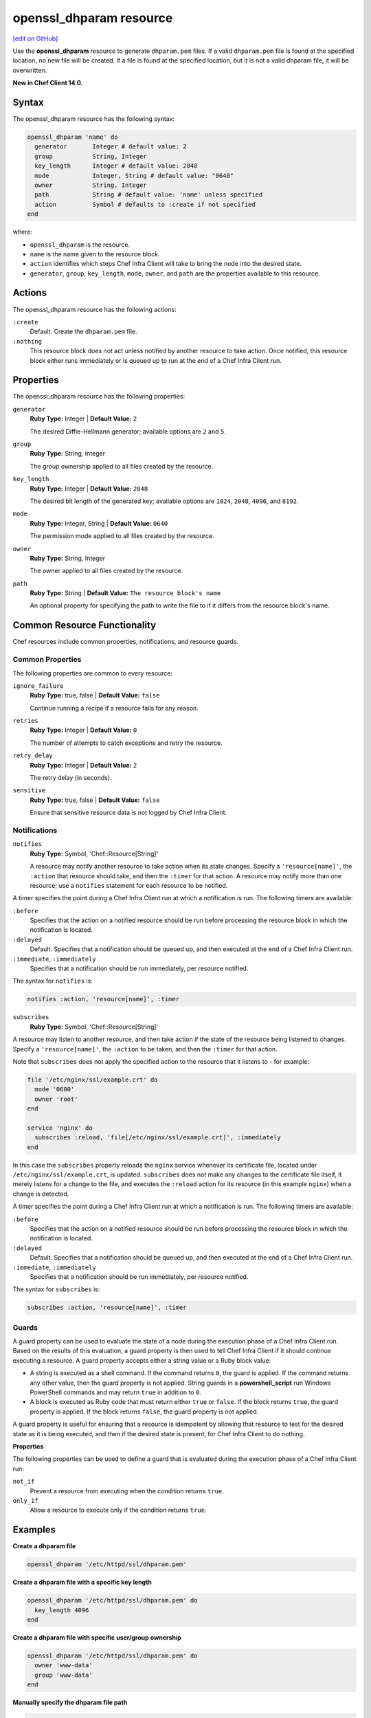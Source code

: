 =====================================================
openssl_dhparam resource
=====================================================
`[edit on GitHub] <https://github.com/chef/chef-web-docs/blob/master/chef_master/source/resource_openssl_dhparam.rst>`__

Use the **openssl_dhparam** resource to generate ``dhparam.pem`` files. If a valid ``dhparam.pem`` file is found at the specified location, no new file will be created. If a file is found at the specified location, but it is not a valid dhparam file, it will be overwritten.

**New in Chef Client 14.0.**

Syntax
=====================================================

The openssl_dhparam resource has the following syntax:

.. code-block:: ruby

  openssl_dhparam 'name' do
    generator       Integer # default value: 2
    group           String, Integer
    key_length      Integer # default value: 2048
    mode            Integer, String # default value: "0640"
    owner           String, Integer
    path            String # default value: 'name' unless specified
    action          Symbol # defaults to :create if not specified
  end

where:

* ``openssl_dhparam`` is the resource.
* ``name`` is the name given to the resource block.
* ``action`` identifies which steps Chef Infra Client will take to bring the node into the desired state.
* ``generator``, ``group``, ``key_length``, ``mode``, ``owner``, and ``path`` are the properties available to this resource.

Actions
=====================================================

The openssl_dhparam resource has the following actions:

``:create``
   Default. Create the ``dhparam.pem`` file.

``:nothing``
   .. tag resources_common_actions_nothing

   This resource block does not act unless notified by another resource to take action. Once notified, this resource block either runs immediately or is queued up to run at the end of a Chef Infra Client run.

   .. end_tag

Properties
=====================================================

The openssl_dhparam resource has the following properties:

``generator``
   **Ruby Type:** Integer | **Default Value:** ``2``

   The desired Diffie-Hellmann generator; available options are ``2`` and ``5``.

``group``
   **Ruby Type:** String, Integer

   The group ownership applied to all files created by the resource.

``key_length``
   **Ruby Type:** Integer | **Default Value:** ``2048``

   The desired bit length of the generated key; available options are ``1024``, ``2048``, ``4096``, and ``8192``.

``mode``
   **Ruby Type:** Integer, String | **Default Value:** ``0640``

   The permission mode applied to all files created by the resource.

``owner``
   **Ruby Type:** String, Integer

   The owner applied to all files created by the resource.

``path``
   **Ruby Type:** String | **Default Value:** ``The resource block's name``

   An optional property for specifying the path to write the file to if it differs from the resource block's name.

Common Resource Functionality
=====================================================

Chef resources include common properties, notifications, and resource guards.

Common Properties
-----------------------------------------------------

.. tag resources_common_properties

The following properties are common to every resource:

``ignore_failure``
  **Ruby Type:** true, false | **Default Value:** ``false``

  Continue running a recipe if a resource fails for any reason.

``retries``
  **Ruby Type:** Integer | **Default Value:** ``0``

  The number of attempts to catch exceptions and retry the resource.

``retry_delay``
  **Ruby Type:** Integer | **Default Value:** ``2``

  The retry delay (in seconds).

``sensitive``
  **Ruby Type:** true, false | **Default Value:** ``false``

  Ensure that sensitive resource data is not logged by Chef Infra Client.

.. end_tag

Notifications
-----------------------------------------------------

``notifies``
  **Ruby Type:** Symbol, 'Chef::Resource[String]'

  .. tag resources_common_notification_notifies

  A resource may notify another resource to take action when its state changes. Specify a ``'resource[name]'``, the ``:action`` that resource should take, and then the ``:timer`` for that action. A resource may notify more than one resource; use a ``notifies`` statement for each resource to be notified.

  .. end_tag

.. tag resources_common_notification_timers

A timer specifies the point during a Chef Infra Client run at which a notification is run. The following timers are available:

``:before``
   Specifies that the action on a notified resource should be run before processing the resource block in which the notification is located.

``:delayed``
   Default. Specifies that a notification should be queued up, and then executed at the end of a Chef Infra Client run.

``:immediate``, ``:immediately``
   Specifies that a notification should be run immediately, per resource notified.

.. end_tag

.. tag resources_common_notification_notifies_syntax

The syntax for ``notifies`` is:

.. code-block:: ruby

  notifies :action, 'resource[name]', :timer

.. end_tag

``subscribes``
  **Ruby Type:** Symbol, 'Chef::Resource[String]'

.. tag resources_common_notification_subscribes

A resource may listen to another resource, and then take action if the state of the resource being listened to changes. Specify a ``'resource[name]'``, the ``:action`` to be taken, and then the ``:timer`` for that action.

Note that ``subscribes`` does not apply the specified action to the resource that it listens to - for example:

.. code-block:: ruby

 file '/etc/nginx/ssl/example.crt' do
   mode '0600'
   owner 'root'
 end

 service 'nginx' do
   subscribes :reload, 'file[/etc/nginx/ssl/example.crt]', :immediately
 end

In this case the ``subscribes`` property reloads the ``nginx`` service whenever its certificate file, located under ``/etc/nginx/ssl/example.crt``, is updated. ``subscribes`` does not make any changes to the certificate file itself, it merely listens for a change to the file, and executes the ``:reload`` action for its resource (in this example ``nginx``) when a change is detected.

.. end_tag

.. tag resources_common_notification_timers

A timer specifies the point during a Chef Infra Client run at which a notification is run. The following timers are available:

``:before``
   Specifies that the action on a notified resource should be run before processing the resource block in which the notification is located.

``:delayed``
   Default. Specifies that a notification should be queued up, and then executed at the end of a Chef Infra Client run.

``:immediate``, ``:immediately``
   Specifies that a notification should be run immediately, per resource notified.

.. end_tag

.. tag resources_common_notification_subscribes_syntax

The syntax for ``subscribes`` is:

.. code-block:: ruby

   subscribes :action, 'resource[name]', :timer

.. end_tag

Guards
-----------------------------------------------------

.. tag resources_common_guards

A guard property can be used to evaluate the state of a node during the execution phase of a Chef Infra Client run. Based on the results of this evaluation, a guard property is then used to tell Chef Infra Client if it should continue executing a resource. A guard property accepts either a string value or a Ruby block value:

* A string is executed as a shell command. If the command returns ``0``, the guard is applied. If the command returns any other value, then the guard property is not applied. String guards in a **powershell_script** run Windows PowerShell commands and may return ``true`` in addition to ``0``.
* A block is executed as Ruby code that must return either ``true`` or ``false``. If the block returns ``true``, the guard property is applied. If the block returns ``false``, the guard property is not applied.

A guard property is useful for ensuring that a resource is idempotent by allowing that resource to test for the desired state as it is being executed, and then if the desired state is present, for Chef Infra Client to do nothing.

.. end_tag

**Properties**

.. tag resources_common_guards_properties

The following properties can be used to define a guard that is evaluated during the execution phase of a Chef Infra Client run:

``not_if``
  Prevent a resource from executing when the condition returns ``true``.

``only_if``
  Allow a resource to execute only if the condition returns ``true``.

.. end_tag

Examples
==========================================

**Create a dhparam file**

.. code-block:: ruby

   openssl_dhparam '/etc/httpd/ssl/dhparam.pem'

**Create a dhparam file with a specific key length**

.. code-block:: ruby

   openssl_dhparam '/etc/httpd/ssl/dhparam.pem' do
     key_length 4096
   end

**Create a dhparam file with specific user/group ownership**

.. code-block:: ruby

   openssl_dhparam '/etc/httpd/ssl/dhparam.pem' do
     owner 'www-data'
     group 'www-data'
   end

**Manually specify the dhparam file path**

.. code-block:: ruby

   openssl_dhparam 'httpd_dhparam' do
     path '/etc/httpd/ssl/dhparam.pem'
   end
